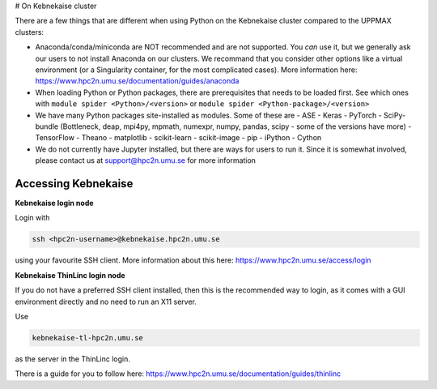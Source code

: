 # On Kebnekaise cluster

There are a few things that are different when using Python on the Kebnekaise cluster compared to the UPPMAX clusters: 

- Anaconda/conda/miniconda are NOT recommended and are not supported. You *can* use it, but we generally ask our users to not install Anaconda on our clusters. We recommand that you consider other options like a virtual environment (or a Singularity container, for the most complicated cases). More information here: https://www.hpc2n.umu.se/documentation/guides/anaconda 
- When loading Python or Python packages, there are prerequisites that needs to be loaded first. See which ones with ``module spider <Python>/<version>`` or ``module spider <Python-package>/<version>`` 
- We have many Python packages site-installed as modules. Some of these are
  - ASE
  - Keras
  - PyTorch
  - SciPy-bundle (Bottleneck, deap, mpi4py, mpmath, numexpr, numpy, pandas, scipy - some of the versions have more)
  - TensorFlow
  - Theano
  - matplotlib
  - scikit-learn
  - scikit-image
  - pip
  - iPython
  - Cython
- We do not currently have Jupyter installed, but there are ways for users to run it. Since it is somewhat involved, please contact us at support@hpc2n.umu.se for more information

Accessing Kebnekaise
--------------------

**Kebnekaise login node**

Login with 

.. code-block:: sh

    ssh <hpc2n-username>@kebnekaise.hpc2n.umu.se
    
using your favourite SSH client. More information about this here: https://www.hpc2n.umu.se/access/login 

**Kebnekaise ThinLinc login node**

If you do not have a preferred SSH client installed, then this is the recommended way to login, as it comes with a GUI environment directly and no need to run an X11 server. 

Use 

.. code-block:: sh

    kebnekaise-tl-hpc2n.umu.se
    
as the server in the ThinLinc login. 

There is a guide for you to follow here: https://www.hpc2n.umu.se/documentation/guides/thinlinc 
